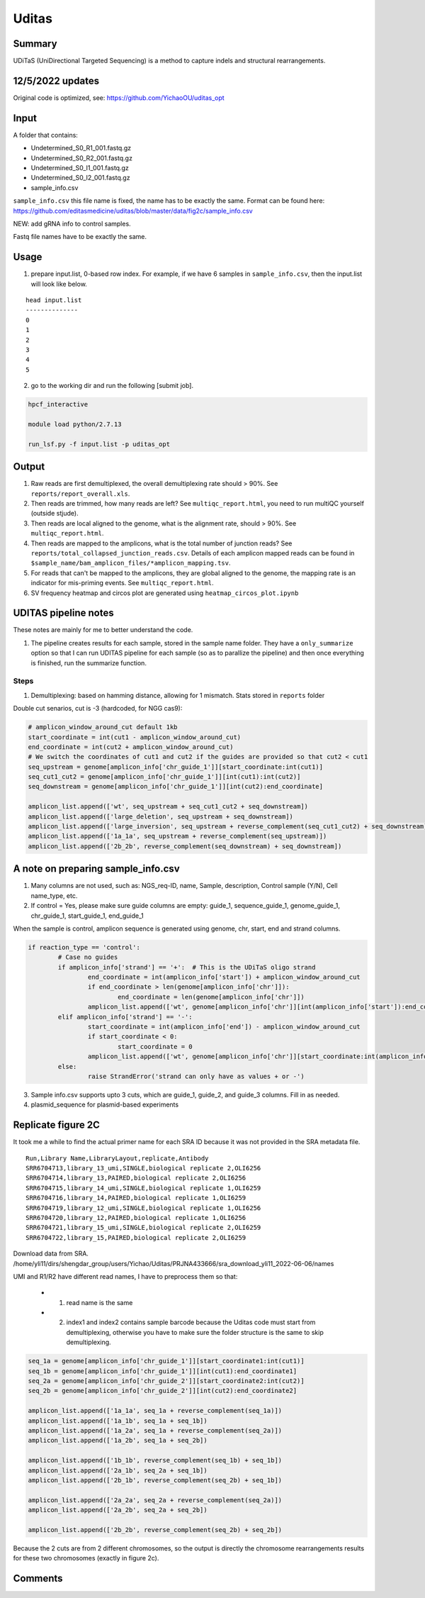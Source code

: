 Uditas
===================================


Summary
^^^^^^^

UDiTaS (UniDirectional Targeted Sequencing) is a method to capture indels and structural rearrangements. 


.. image:: ../../images/uditas_flowchart.png
	:align: center

12/5/2022 updates
^^^^^

Original code is optimized, see: https://github.com/YichaoOU/uditas_opt

Input
^^^^^

A folder that contains:

- Undetermined_S0_R1_001.fastq.gz
- Undetermined_S0_R2_001.fastq.gz
- Undetermined_S0_I1_001.fastq.gz
- Undetermined_S0_I2_001.fastq.gz
- sample_info.csv

``sample_info.csv`` this file name is fixed, the name has to be exactly the same. Format can be found here: https://github.com/editasmedicine/uditas/blob/master/data/fig2c/sample_info.csv

NEW: add gRNA info to control samples. 

Fastq file names have to be exactly the same.

Usage
^^^^^

1. prepare input.list, 0-based row index. For example, if we have 6 samples in ``sample_info.csv``, then the input.list will look like below.

::

	head input.list 
	--------------
	0
	1
	2
	3
	4
	5

2. go to the working dir and run the following [submit job].

.. code:: bash

	hpcf_interactive

	module load python/2.7.13

	run_lsf.py -f input.list -p uditas_opt


Output
^^^^^^


1. Raw reads are first demultiplexed, the overall demultiplexing rate should > 90%. See ``reports/report_overall.xls``.

2. Then reads are trimmed, how many reads are left? See ``multiqc_report.html``, you need to run multiQC yourself (outside stjude).

3. Then reads are local aligned to the genome, what is the alignment rate, should > 90%. See ``multiqc_report.html``.

4. Then reads are mapped to the amplicons, what is the total number of junction reads? See ``reports/total_collapsed_junction_reads.csv``. Details of each amplicon mapped reads can be found in ``$sample_name/bam_amplicon_files/*amplicon_mapping.tsv``.

5. For reads that can't be mapped to the amplicons, they are global aligned to the genome, the mapping rate is an indicator for mis-priming events. See ``multiqc_report.html``.

6. SV frequency heatmap and circos plot are generated using ``heatmap_circos_plot.ipynb``


UDITAS pipeline notes
^^^^^^^^^^^^^^^^^^^^

These notes are mainly for me to better understand the code.

1. The pipeline creates results for each sample, stored in the sample name folder. They have a ``only_summarize`` option so that I can run UDITAS pipeline for each sample (so as to parallize the pipeline) and then once everything is finished, run the summarize function.

Steps 
------

1. Demultiplexing: based on hamming distance, allowing for 1 mismatch. Stats stored in ``reports`` folder



Double cut senarios, cut is -3 (hardcoded, for NGG cas9):

.. image:: ../../images/uditas_two_cuts.png
	:align: center

.. code-block:: python


	# amplicon_window_around_cut default 1kb
	start_coordinate = int(cut1 - amplicon_window_around_cut)
	end_coordinate = int(cut2 + amplicon_window_around_cut)
	# We switch the coordinates of cut1 and cut2 if the guides are provided so that cut2 < cut1
	seq_upstream = genome[amplicon_info['chr_guide_1']][start_coordinate:int(cut1)]
	seq_cut1_cut2 = genome[amplicon_info['chr_guide_1']][int(cut1):int(cut2)]
	seq_downstream = genome[amplicon_info['chr_guide_1']][int(cut2):end_coordinate]

	amplicon_list.append(['wt', seq_upstream + seq_cut1_cut2 + seq_downstream])
	amplicon_list.append(['large_deletion', seq_upstream + seq_downstream])
	amplicon_list.append(['large_inversion', seq_upstream + reverse_complement(seq_cut1_cut2) + seq_downstream])
	amplicon_list.append(['1a_1a', seq_upstream + reverse_complement(seq_upstream)])
	amplicon_list.append(['2b_2b', reverse_complement(seq_downstream) + seq_downstream])

A note on preparing sample_info.csv
^^^^^^^^^^^^^^^^^^^^^^^

1. Many columns are not used, such as: NGS_req-ID, name, Sample, description, Control sample (Y/N), Cell name_type, etc.

2. If control = Yes, please make sure guide columns are empty: guide_1, sequence_guide_1, genome_guide_1, chr_guide_1, start_guide_1, end_guide_1

When the sample is control, amplicon sequence is generated using genome, chr, start, end and strand columns.

.. code-block:: python

	if reaction_type == 'control':
		# Case no guides
		if amplicon_info['strand'] == '+':  # This is the UDiTaS oligo strand
			end_coordinate = int(amplicon_info['start']) + amplicon_window_around_cut
			if end_coordinate > len(genome[amplicon_info['chr']]):
				end_coordinate = len(genome[amplicon_info['chr']])
			amplicon_list.append(['wt', genome[amplicon_info['chr']][int(amplicon_info['start']):end_coordinate]])
		elif amplicon_info['strand'] == '-':
			start_coordinate = int(amplicon_info['end']) - amplicon_window_around_cut
			if start_coordinate < 0:
				start_coordinate = 0
			amplicon_list.append(['wt', genome[amplicon_info['chr']][start_coordinate:int(amplicon_info['end'])]])
		else:
			raise StrandError('strand can only have as values + or -')

3. Sample info.csv supports upto 3 cuts, which are guide_1, guide_2, and guide_3 columns. Fill in as needed.

4. plasmid_sequence for plasmid-based experiments



Replicate figure 2C
^^^^^^^^^^^^^^^^^^^

It took me a while to find the actual primer name for each SRA ID because it was not provided in the SRA metadata file.

::

	Run,Library Name,LibraryLayout,replicate,Antibody
	SRR6704713,library_13_umi,SINGLE,biological replicate 2,OLI6256
	SRR6704714,library_13,PAIRED,biological replicate 2,OLI6256
	SRR6704715,library_14_umi,SINGLE,biological replicate 1,OLI6259
	SRR6704716,library_14,PAIRED,biological replicate 1,OLI6259
	SRR6704719,library_12_umi,SINGLE,biological replicate 1,OLI6256
	SRR6704720,library_12,PAIRED,biological replicate 1,OLI6256
	SRR6704721,library_15_umi,SINGLE,biological replicate 2,OLI6259
	SRR6704722,library_15,PAIRED,biological replicate 2,OLI6259


Download data from SRA. /home/yli11/dirs/shengdar_group/users/Yichao/Uditas/PRJNA433666/sra_download_yli11_2022-06-06/names

UMI and R1/R2 have different read names, I have to preprocess them so that:

 - 1. read name is the same

 - 2. index1 and index2 contains sample barcode because the Uditas code must start from demultiplexing, otherwise you have to make sure the folder structure is the same to skip demultiplexing.

.. code-block:: python

	seq_1a = genome[amplicon_info['chr_guide_1']][start_coordinate1:int(cut1)]
	seq_1b = genome[amplicon_info['chr_guide_1']][int(cut1):end_coordinate1]
	seq_2a = genome[amplicon_info['chr_guide_2']][start_coordinate2:int(cut2)]
	seq_2b = genome[amplicon_info['chr_guide_2']][int(cut2):end_coordinate2]

	amplicon_list.append(['1a_1a', seq_1a + reverse_complement(seq_1a)])
	amplicon_list.append(['1a_1b', seq_1a + seq_1b])
	amplicon_list.append(['1a_2a', seq_1a + reverse_complement(seq_2a)])
	amplicon_list.append(['1a_2b', seq_1a + seq_2b])

	amplicon_list.append(['1b_1b', reverse_complement(seq_1b) + seq_1b])
	amplicon_list.append(['2a_1b', seq_2a + seq_1b])
	amplicon_list.append(['2b_1b', reverse_complement(seq_2b) + seq_1b])

	amplicon_list.append(['2a_2a', seq_2a + reverse_complement(seq_2a)])
	amplicon_list.append(['2a_2b', seq_2a + seq_2b])

	amplicon_list.append(['2b_2b', reverse_complement(seq_2b) + seq_2b])

Because the 2 cuts are from 2 different chromosomes, so the output is directly the chromosome rearrangements results for these two chromosomes (exactly in figure 2c).


Comments
^^^^^^^^

.. disqus::
    :disqus_identifier: NGS_pipelines


